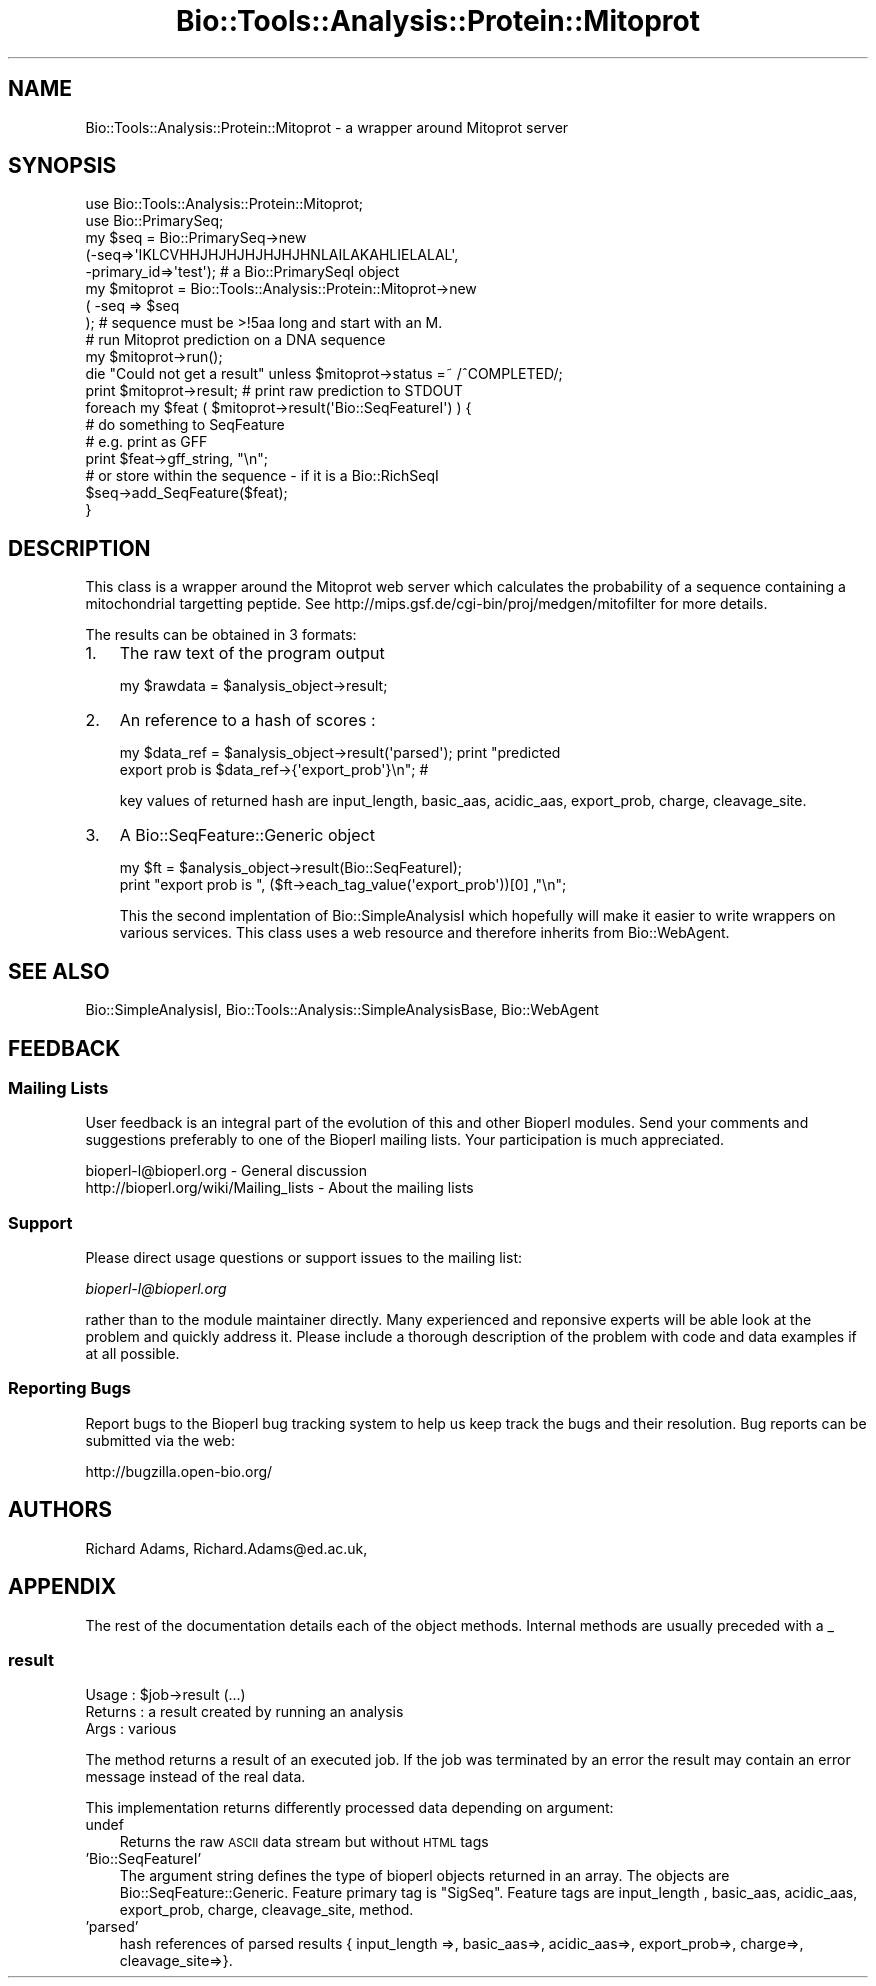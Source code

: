 .\" Automatically generated by Pod::Man 2.23 (Pod::Simple 3.14)
.\"
.\" Standard preamble:
.\" ========================================================================
.de Sp \" Vertical space (when we can't use .PP)
.if t .sp .5v
.if n .sp
..
.de Vb \" Begin verbatim text
.ft CW
.nf
.ne \\$1
..
.de Ve \" End verbatim text
.ft R
.fi
..
.\" Set up some character translations and predefined strings.  \*(-- will
.\" give an unbreakable dash, \*(PI will give pi, \*(L" will give a left
.\" double quote, and \*(R" will give a right double quote.  \*(C+ will
.\" give a nicer C++.  Capital omega is used to do unbreakable dashes and
.\" therefore won't be available.  \*(C` and \*(C' expand to `' in nroff,
.\" nothing in troff, for use with C<>.
.tr \(*W-
.ds C+ C\v'-.1v'\h'-1p'\s-2+\h'-1p'+\s0\v'.1v'\h'-1p'
.ie n \{\
.    ds -- \(*W-
.    ds PI pi
.    if (\n(.H=4u)&(1m=24u) .ds -- \(*W\h'-12u'\(*W\h'-12u'-\" diablo 10 pitch
.    if (\n(.H=4u)&(1m=20u) .ds -- \(*W\h'-12u'\(*W\h'-8u'-\"  diablo 12 pitch
.    ds L" ""
.    ds R" ""
.    ds C` ""
.    ds C' ""
'br\}
.el\{\
.    ds -- \|\(em\|
.    ds PI \(*p
.    ds L" ``
.    ds R" ''
'br\}
.\"
.\" Escape single quotes in literal strings from groff's Unicode transform.
.ie \n(.g .ds Aq \(aq
.el       .ds Aq '
.\"
.\" If the F register is turned on, we'll generate index entries on stderr for
.\" titles (.TH), headers (.SH), subsections (.SS), items (.Ip), and index
.\" entries marked with X<> in POD.  Of course, you'll have to process the
.\" output yourself in some meaningful fashion.
.ie \nF \{\
.    de IX
.    tm Index:\\$1\t\\n%\t"\\$2"
..
.    nr % 0
.    rr F
.\}
.el \{\
.    de IX
..
.\}
.\"
.\" Accent mark definitions (@(#)ms.acc 1.5 88/02/08 SMI; from UCB 4.2).
.\" Fear.  Run.  Save yourself.  No user-serviceable parts.
.    \" fudge factors for nroff and troff
.if n \{\
.    ds #H 0
.    ds #V .8m
.    ds #F .3m
.    ds #[ \f1
.    ds #] \fP
.\}
.if t \{\
.    ds #H ((1u-(\\\\n(.fu%2u))*.13m)
.    ds #V .6m
.    ds #F 0
.    ds #[ \&
.    ds #] \&
.\}
.    \" simple accents for nroff and troff
.if n \{\
.    ds ' \&
.    ds ` \&
.    ds ^ \&
.    ds , \&
.    ds ~ ~
.    ds /
.\}
.if t \{\
.    ds ' \\k:\h'-(\\n(.wu*8/10-\*(#H)'\'\h"|\\n:u"
.    ds ` \\k:\h'-(\\n(.wu*8/10-\*(#H)'\`\h'|\\n:u'
.    ds ^ \\k:\h'-(\\n(.wu*10/11-\*(#H)'^\h'|\\n:u'
.    ds , \\k:\h'-(\\n(.wu*8/10)',\h'|\\n:u'
.    ds ~ \\k:\h'-(\\n(.wu-\*(#H-.1m)'~\h'|\\n:u'
.    ds / \\k:\h'-(\\n(.wu*8/10-\*(#H)'\z\(sl\h'|\\n:u'
.\}
.    \" troff and (daisy-wheel) nroff accents
.ds : \\k:\h'-(\\n(.wu*8/10-\*(#H+.1m+\*(#F)'\v'-\*(#V'\z.\h'.2m+\*(#F'.\h'|\\n:u'\v'\*(#V'
.ds 8 \h'\*(#H'\(*b\h'-\*(#H'
.ds o \\k:\h'-(\\n(.wu+\w'\(de'u-\*(#H)/2u'\v'-.3n'\*(#[\z\(de\v'.3n'\h'|\\n:u'\*(#]
.ds d- \h'\*(#H'\(pd\h'-\w'~'u'\v'-.25m'\f2\(hy\fP\v'.25m'\h'-\*(#H'
.ds D- D\\k:\h'-\w'D'u'\v'-.11m'\z\(hy\v'.11m'\h'|\\n:u'
.ds th \*(#[\v'.3m'\s+1I\s-1\v'-.3m'\h'-(\w'I'u*2/3)'\s-1o\s+1\*(#]
.ds Th \*(#[\s+2I\s-2\h'-\w'I'u*3/5'\v'-.3m'o\v'.3m'\*(#]
.ds ae a\h'-(\w'a'u*4/10)'e
.ds Ae A\h'-(\w'A'u*4/10)'E
.    \" corrections for vroff
.if v .ds ~ \\k:\h'-(\\n(.wu*9/10-\*(#H)'\s-2\u~\d\s+2\h'|\\n:u'
.if v .ds ^ \\k:\h'-(\\n(.wu*10/11-\*(#H)'\v'-.4m'^\v'.4m'\h'|\\n:u'
.    \" for low resolution devices (crt and lpr)
.if \n(.H>23 .if \n(.V>19 \
\{\
.    ds : e
.    ds 8 ss
.    ds o a
.    ds d- d\h'-1'\(ga
.    ds D- D\h'-1'\(hy
.    ds th \o'bp'
.    ds Th \o'LP'
.    ds ae ae
.    ds Ae AE
.\}
.rm #[ #] #H #V #F C
.\" ========================================================================
.\"
.IX Title "Bio::Tools::Analysis::Protein::Mitoprot 3"
.TH Bio::Tools::Analysis::Protein::Mitoprot 3 "2014-08-22" "perl v5.12.4" "User Contributed Perl Documentation"
.\" For nroff, turn off justification.  Always turn off hyphenation; it makes
.\" way too many mistakes in technical documents.
.if n .ad l
.nh
.SH "NAME"
Bio::Tools::Analysis::Protein::Mitoprot \- a wrapper around Mitoprot
server
.SH "SYNOPSIS"
.IX Header "SYNOPSIS"
.Vb 1
\&  use Bio::Tools::Analysis::Protein::Mitoprot;
\&
\&  use Bio::PrimarySeq;
\&  my $seq = Bio::PrimarySeq\->new
\&    (\-seq=>\*(AqIKLCVHHJHJHJHJHJHJHNLAILAKAHLIELALAL\*(Aq,
\&     \-primary_id=>\*(Aqtest\*(Aq); # a Bio::PrimarySeqI object
\&
\&  my $mitoprot = Bio::Tools::Analysis::Protein::Mitoprot\->new
\&     ( \-seq => $seq
\&     ); # sequence must be  >!5aa long and start with an M.
\&
\&  # run Mitoprot prediction on a DNA sequence
\&  my $mitoprot\->run();
\&
\&
\&  die "Could not get a result" unless $mitoprot\->status =~ /^COMPLETED/;
\&
\&  print $mitoprot\->result;     # print raw prediction to STDOUT
\&
\&  foreach my $feat ( $mitoprot\->result(\*(AqBio::SeqFeatureI\*(Aq) ) {
\&
\&      # do something to SeqFeature
\&      # e.g. print as GFF
\&      print $feat\->gff_string, "\en";
\&      # or store within the sequence \- if it is a Bio::RichSeqI
\&      $seq\->add_SeqFeature($feat);
\&
\& }
.Ve
.SH "DESCRIPTION"
.IX Header "DESCRIPTION"
This class is a wrapper around the Mitoprot web server which
calculates the probability of a sequence containing a mitochondrial
targetting peptide. See http://mips.gsf.de/cgi\-bin/proj/medgen/mitofilter
for more details.
.PP
The results can be obtained in 3 formats:
.IP "1." 3
The raw text of the program output
.Sp
.Vb 1
\&  my $rawdata = $analysis_object\->result;
.Ve
.IP "2." 3
An reference to a hash of  scores :
.Sp
.Vb 2
\&  my $data_ref = $analysis_object\->result(\*(Aqparsed\*(Aq); print "predicted
\&  export prob is $data_ref\->{\*(Aqexport_prob\*(Aq}\en"; #
.Ve
.Sp
key values of returned hash are input_length, basic_aas, acidic_aas,
export_prob, charge, cleavage_site.
.IP "3." 3
A Bio::SeqFeature::Generic object
.Sp
.Vb 2
\&  my $ft = $analysis_object\->result(Bio::SeqFeatureI);
\&  print "export prob is ", ($ft\->each_tag_value(\*(Aqexport_prob\*(Aq))[0]  ,"\en";
.Ve
.Sp
This the second implentation of Bio::SimpleAnalysisI which hopefully
will make it easier to write wrappers on various services. This class
uses a web resource and therefore inherits from Bio::WebAgent.
.SH "SEE ALSO"
.IX Header "SEE ALSO"
Bio::SimpleAnalysisI,
Bio::Tools::Analysis::SimpleAnalysisBase,
Bio::WebAgent
.SH "FEEDBACK"
.IX Header "FEEDBACK"
.SS "Mailing Lists"
.IX Subsection "Mailing Lists"
User feedback is an integral part of the evolution of this and other
Bioperl modules. Send your comments and suggestions preferably to one
of the Bioperl mailing lists.  Your participation is much appreciated.
.PP
.Vb 2
\&  bioperl\-l@bioperl.org                  \- General discussion
\&  http://bioperl.org/wiki/Mailing_lists  \- About the mailing lists
.Ve
.SS "Support"
.IX Subsection "Support"
Please direct usage questions or support issues to the mailing list:
.PP
\&\fIbioperl\-l@bioperl.org\fR
.PP
rather than to the module maintainer directly. Many experienced and 
reponsive experts will be able look at the problem and quickly 
address it. Please include a thorough description of the problem 
with code and data examples if at all possible.
.SS "Reporting Bugs"
.IX Subsection "Reporting Bugs"
Report bugs to the Bioperl bug tracking system to help us keep track
the bugs and their resolution.  Bug reports can be submitted via the
web:
.PP
.Vb 1
\&  http://bugzilla.open\-bio.org/
.Ve
.SH "AUTHORS"
.IX Header "AUTHORS"
Richard Adams, Richard.Adams@ed.ac.uk,
.SH "APPENDIX"
.IX Header "APPENDIX"
The rest of the documentation details each of the object
methods. Internal methods are usually preceded with a _
.SS "result"
.IX Subsection "result"
.Vb 3
\& Usage   : $job\->result (...)
\& Returns : a result created by running an analysis
\& Args    : various
.Ve
.PP
The method returns a result of an executed job. If the job was
terminated by an error the result may contain an error message instead
of the real data.
.PP
This implementation returns differently processed data depending on
argument:
.IP "undef" 3
.IX Item "undef"
Returns the raw \s-1ASCII\s0 data stream but without \s-1HTML\s0 tags
.IP "'Bio::SeqFeatureI'" 3
.IX Item "'Bio::SeqFeatureI'"
The argument string defines the type of bioperl objects returned in an
array.  The objects are Bio::SeqFeature::Generic.  Feature primary
tag is \*(L"SigSeq\*(R".  Feature tags are input_length , basic_aas,
acidic_aas, export_prob, charge, cleavage_site, method.
.IP "'parsed'" 3
.IX Item "'parsed'"
hash references of parsed results { input_length =>, basic_aas=>,
acidic_aas=>, export_prob=>, charge=>, cleavage_site=>}.
